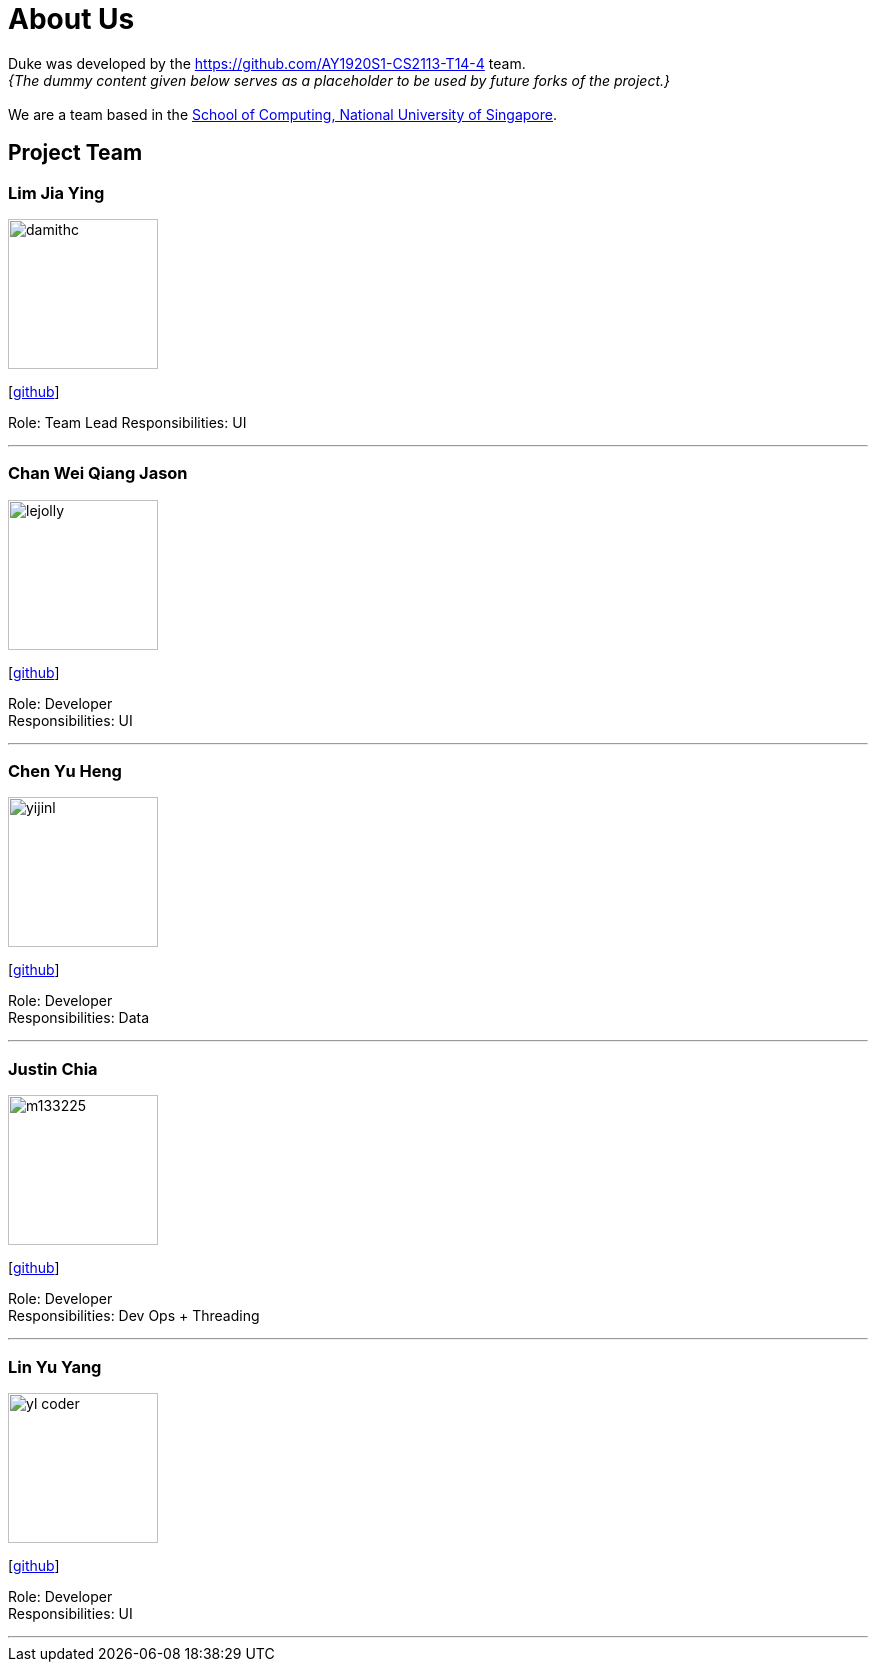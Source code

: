 = About Us
:site-section: AboutUs
:relfileprefix: team/
:imagesDir: images
:stylesDir: stylesheets

Duke was developed by the https://github.com/AY1920S1-CS2113-T14-4 team. +
_{The dummy content given below serves as a placeholder to be used by future forks of the project.}_ +
{empty} +
We are a team based in the http://www.comp.nus.edu.sg[School of Computing, National University of Singapore].

== Project Team

=== Lim Jia Ying
image::damithc.jpg[width="150", align="left"]
{empty}[https://github.com/AugGust[github]]

Role: Team Lead
Responsibilities: UI

'''

=== Chan Wei Qiang Jason
image::lejolly.jpg[width="150", align="left"]
{empty}[https://github.com/jasonchanwq[github]]

Role: Developer +
Responsibilities: UI

'''

=== Chen Yu Heng
image::yijinl.jpg[width="150", align="left"]
{empty}[https://github.com/chenyuheng[github]]

Role: Developer +
Responsibilities: Data

'''

=== Justin Chia
image::m133225.jpg[width="150", align="left"]
{empty}[https://github.com/JustinChia1997[github]]

Role: Developer +
Responsibilities: Dev Ops + Threading

'''

=== Lin Yu Yang
image::yl_coder.jpg[width="150", align="left"]
{empty}[https://github.com/yuyanglin28[github]]

Role: Developer +
Responsibilities: UI

'''
